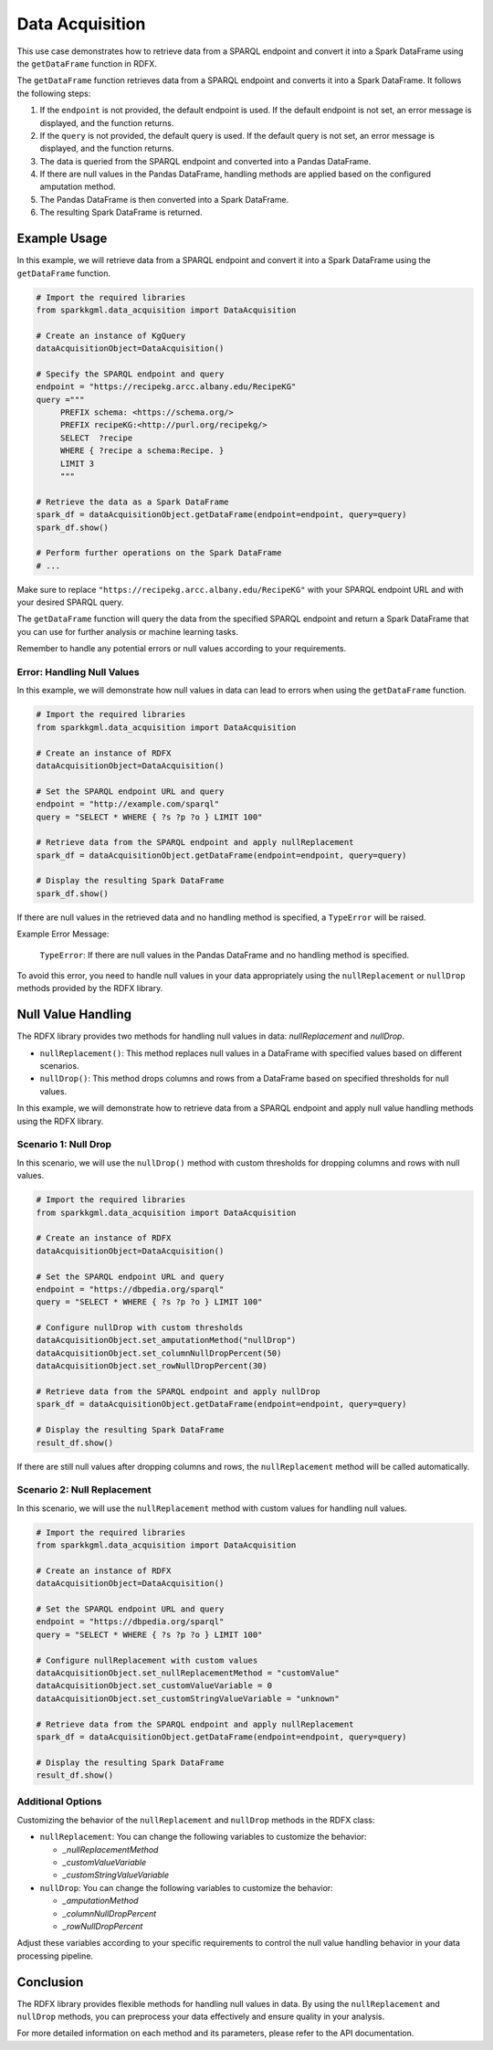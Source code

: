 .. _dataAcquisition:

Data Acquisition
==================
This use case demonstrates how to retrieve data from a SPARQL endpoint and convert it into a Spark DataFrame using the ``getDataFrame`` function in RDFX.

The ``getDataFrame`` function retrieves data from a SPARQL endpoint and converts it into a Spark DataFrame. It follows the following steps:

1. If the ``endpoint`` is not provided, the default endpoint is used. If the default endpoint is not set, an error message is displayed, and the function returns.
2. If the ``query`` is not provided, the default query is used. If the default query is not set, an error message is displayed, and the function returns.
3. The data is queried from the SPARQL endpoint and converted into a Pandas DataFrame.
4. If there are null values in the Pandas DataFrame, handling methods are applied based on the configured amputation method.
5. The Pandas DataFrame is then converted into a Spark DataFrame.
6. The resulting Spark DataFrame is returned.

Example Usage
------------------------

In this example, we will retrieve data from a SPARQL endpoint and convert it into a Spark DataFrame using the ``getDataFrame`` function.

.. code-block:: python

   # Import the required libraries
   from sparkkgml.data_acquisition import DataAcquisition

   # Create an instance of KgQuery
   dataAcquisitionObject=DataAcquisition()

   # Specify the SPARQL endpoint and query
   endpoint = "https://recipekg.arcc.albany.edu/RecipeKG"
   query ="""
        PREFIX schema: <https://schema.org/>
        PREFIX recipeKG:<http://purl.org/recipekg/>
        SELECT  ?recipe
        WHERE { ?recipe a schema:Recipe. }
        LIMIT 3
        """

   # Retrieve the data as a Spark DataFrame
   spark_df = dataAcquisitionObject.getDataFrame(endpoint=endpoint, query=query)
   spark_df.show()

   # Perform further operations on the Spark DataFrame
   # ...

Make sure to replace ``"https://recipekg.arcc.albany.edu/RecipeKG"`` with your SPARQL endpoint URL and with your desired SPARQL query.

The ``getDataFrame`` function will query the data from the specified SPARQL endpoint and return a Spark DataFrame that you can use for further analysis or machine learning tasks.

Remember to handle any potential errors or null values according to your requirements.

Error: Handling Null Values
~~~~~~~~~~~~~~~~~~~~~~~~~~~

In this example, we will demonstrate how null values in data can lead to errors when using the ``getDataFrame`` function.

.. code-block:: python

    # Import the required libraries
    from sparkkgml.data_acquisition import DataAcquisition

    # Create an instance of RDFX
    dataAcquisitionObject=DataAcquisition()

    # Set the SPARQL endpoint URL and query
    endpoint = "http://example.com/sparql"
    query = "SELECT * WHERE { ?s ?p ?o } LIMIT 100"

    # Retrieve data from the SPARQL endpoint and apply nullReplacement
    spark_df = dataAcquisitionObject.getDataFrame(endpoint=endpoint, query=query)

    # Display the resulting Spark DataFrame
    spark_df.show()


If there are null values in the retrieved data and no handling method is specified, a ``TypeError`` will be raised.

Example Error Message:

    ``TypeError``: If there are null values in the Pandas DataFrame and no handling method is specified.

To avoid this error, you need to handle null values in your data appropriately using the ``nullReplacement`` or ``nullDrop`` methods provided by the RDFX library.


Null Value Handling
------------------------------

The RDFX library provides two methods for handling null values in data: `nullReplacement` and `nullDrop`.

- ``nullReplacement()``: This method replaces null values in a DataFrame with specified values based on different scenarios.

- ``nullDrop()``: This method drops columns and rows from a DataFrame based on specified thresholds for null values.


In this example, we will demonstrate how to retrieve data from a SPARQL endpoint and apply null value handling methods using the RDFX library.

Scenario 1: Null Drop
~~~~~~~~~~~~~~~~~~~~~~~~

In this scenario, we will use the ``nullDrop()`` method with custom thresholds for dropping columns and rows with null values.

.. code-block:: python

    # Import the required libraries
    from sparkkgml.data_acquisition import DataAcquisition

    # Create an instance of RDFX
    dataAcquisitionObject=DataAcquisition()

    # Set the SPARQL endpoint URL and query
    endpoint = "https://dbpedia.org/sparql"
    query = "SELECT * WHERE { ?s ?p ?o } LIMIT 100"

    # Configure nullDrop with custom thresholds
    dataAcquisitionObject.set_amputationMethod("nullDrop")
    dataAcquisitionObject.set_columnNullDropPercent(50)
    dataAcquisitionObject.set_rowNullDropPercent(30)

    # Retrieve data from the SPARQL endpoint and apply nullDrop
    spark_df = dataAcquisitionObject.getDataFrame(endpoint=endpoint, query=query)

    # Display the resulting Spark DataFrame
    result_df.show()

If there are still null values after dropping columns and rows, the ``nullReplacement`` method will be called automatically.

Scenario 2: Null Replacement
~~~~~~~~~~~~~~~~~~~~~~~~~~~~~~~~

In this scenario, we will use the ``nullReplacement`` method with custom values for handling null values.

.. code-block:: python

    # Import the required libraries
    from sparkkgml.data_acquisition import DataAcquisition

    # Create an instance of RDFX
    dataAcquisitionObject=DataAcquisition()

    # Set the SPARQL endpoint URL and query
    endpoint = "https://dbpedia.org/sparql"
    query = "SELECT * WHERE { ?s ?p ?o } LIMIT 100"

    # Configure nullReplacement with custom values
    dataAcquisitionObject.set_nullReplacementMethod = "customValue"
    dataAcquisitionObject.set_customValueVariable = 0
    dataAcquisitionObject.set_customStringValueVariable = "unknown"

    # Retrieve data from the SPARQL endpoint and apply nullReplacement
    spark_df = dataAcquisitionObject.getDataFrame(endpoint=endpoint, query=query)

    # Display the resulting Spark DataFrame
    result_df.show()

Additional Options
~~~~~~~~~~~~~~~~~~~~~~~~~~~~~~~~~~~~~

Customizing the behavior of the ``nullReplacement`` and ``nullDrop`` methods in the RDFX class:

- ``nullReplacement``: You can change the following variables to customize the behavior:

  - `_nullReplacementMethod`
  - `_customValueVariable`
  - `_customStringValueVariable`

- ``nullDrop``: You can change the following variables to customize the behavior:

  - `_amputationMethod`
  - `_columnNullDropPercent`
  - `_rowNullDropPercent`

Adjust these variables according to your specific requirements to control the null value handling behavior in your data processing pipeline.

Conclusion
----------------------------------

The RDFX library provides flexible methods for handling null values in data. By using the ``nullReplacement`` and ``nullDrop`` methods, you can preprocess your data effectively and ensure quality in your analysis.

For more detailed information on each method and its parameters, please refer to the API documentation.



